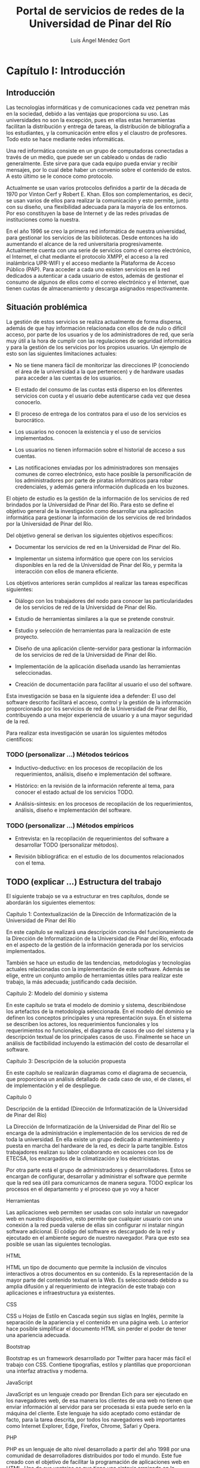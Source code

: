 #+TITLE: Portal de servicios de redes de la Universidad de Pinar del Río

#+AUTHOR: Luis Ángel Méndez Gort

* Capítulo I: Introducción

** Introducción

Las tecnologías informáticas y de comunicaciones cada vez penetran más
en la sociedad, debido a las ventajas que proporciona su uso. Las
universidades no son la excepción, pues en ellas estas herramientas
facilitan la distribución y entrega de tareas, la distribución de
bibliografía a los estudiantes, y la comunicación entre ellos y el
claustro de profesores. Todo esto se hace mediante redes informáticas.

Una red informática consiste en un grupo de computadoras conectadas a
través de un medio, que puede ser un cableado u ondas de radio
generalmente. Este sirve para que cada equipo pueda enviar y recibir
mensajes, por lo cual debe haber un convenio sobre el contenido de
estos. A esto último se le conoce como protocolo.

Actualmente se usan varios protocolos definidos a partir de la década
de 1970 por Vinton Cerf y Robert E. Khan. Ellos son complementarios,
es decir, se usan varios de ellos para realizar la comunicación y esto
permite, junto con su diseño, una flexibilidad adecuada para la
mayoría de los entornos. Por eso constituyen la base de Internet y de
las redes privadas de instituciones como la nuestra.

En el año 1996 se creo la primera red informática de nuestra
universidad, para gestionar los servicios de las bibliotecas.  Desde
entonces ha ido aumentando el alcance de la red universitaria
progresivamente. Actualmente cuenta con una serie de servicios como el
correo electrónico, el Internet, el chat mediante el protocolo XMPP,
el acceso a la red inalámbrica UPR-WIFI y el acceso mediante la
Plataforma de Acceso Público (PAP). Para acceder a cada uno existen
servicios en la red dedicados a autenticar a cada usuario de estos,
además de gestionar el consumo de algunos de ellos como el correo
electrónico y el Internet, que tienen cuotas de almacenamiento y
descarga asignados respectivamente.

** Situación problémica

La gestión de estos servicios se realiza actualmente de forma
dispersa, además de que hay información relacionada con ellos de de
nulo o difícil acceso, por parte de los usuarios y de los
administradores de red, que sería muy útil a la hora de cumplir con
las regulaciones de seguridad informática y para la gestión de los
servicios por los propios usuarios. Un ejemplo de esto son las
siguientes limitaciones actuales:

- No se tiene manera fácil de monitorizar las direcciones IP 
  (conociendo el área de la universidad a la que pertenecen) y de 
  hardware usadas para acceder a las cuentas de los usuarios.

- El estado del consumo de las cuotas está disperso en los diferentes
  servicios con cuota y el usuario debe autenticarse cada vez que
  desea conocerlo.

- El proceso de entrega de los contratos para el uso de los 
  servicios es burocrático.

- Los usuarios no conocen la existencia y el uso de servicios 
  implementados.

- Los usuarios no tienen información sobre el historial de acceso 
  a sus cuentas.

- Las notificaciones enviadas por los administradores son 
  mensajes comunes de correo electrónico, esto hace posible la
  personificación de los administradores por parte de piratas
  informáticos para robar credenciales, y además genera información
  duplicada en los buzones.

El objeto de estudio es la gestión de la información de los servicios
de red brindados por la Universidad de Pinar del Río. Para esto se
define el objetivo general de la investigación como desarrollar una
aplicación informática para gestionar la información de los servicios
de red brindados por la Universidad de Pinar del Río.

Del objetivo general se derivan los siguientes objetivos 
específicos:

- Documentar los servicios de red en la Universidad de Pinar del 
  Río.

- Implementar un sistema informático que opere con los servicios 
  disponibles en la red de la Universidad de Pinar del Río, y 
  permita la interacción con ellos de manera eficiente.

Los objetivos anteriores serán cumplidos al realizar las tareas 
específicas siguientes:

- Diálogo con los trabajadores del nodo para conocer las 
  particularidades de los servicios de red de la Universidad de 
  Pinar del Río.

- Estudio de herramientas similares a la que se pretende 
  construir.

- Estudio y selección de herramientas para la realización de este 
  proyecto.

- Diseño de una aplicación cliente-servidor para gestionar la 
  información de los servicios de red de la Universidad de Pinar del
  Río.

- Implementación de la aplicación diseñada usando las 
  herramientas seleccionadas.

- Creación de documentación para facilitar al usuario el uso del 
  software.

Esta investigación se basa en la siguiente idea a defender: El uso del
software descrito facilitará el acceso, control y la gestión de la
información proporcionada por los servicios de red de la Universidad
de Pinar del Río, contribuyendo a una mejor experiencia de usuario y a
una mayor seguridad de la red.

Para realizar esta investigación se usarán los siguientes métodos 
científicos:

*** TODO (personalizar ...) Métodos teóricos

- Inductivo-deductivo: en los procesos de recopilación de los 
  requerimientos, análisis, diseño e implementación del software.

- Histórico: en la revisión de la información referente al tema, 
  para conocer el estado actual de los servicios TODO.

- Análisis-síntesis: en los procesos de recopilación de los 
  requerimientos, análisis, diseño e implementación del software.

*** TODO (personalizar ...) Métodos empíricos

- Entrevista: en la recopilación de requerimientos del software a 
  desarrollar TODO (personalizar métodos).

- Revisión bibliográfica: en el estudio de los documentos 
  relacionados con el tema.

** TODO (explicar ...) Estructura del trabajo

El siguiente trabajo se va a estructurar en tres capítulos, donde 
se abordarán los siguientes elementos:

  Capítulo 1: Contextualización de la Dirección de 
  Informatización de la Universidad de Pinar del Río

En este capítulo se realizará una descripción concisa del 
funcionamiento de la Dirección de Informatización de la 
Universidad de Pinar del Río, enfocada en el aspecto de la 
gestión de la información generada por los servicios 
implementados.

También se hace un estudio de las tendencias, metodologías y 
tecnologías actuales relacionadas con la implementación de este 
software. Además se elige, entre un conjunto amplio de 
herramientas útiles para realizar este trabajo, la más adecuada; 
justificando cada decisión.

  Capítulo 2: Modelo del dominio y sistema

En este capítulo se trata el modelo de dominio y sistema, 
describiéndose los artefactos de la metodología seleccionada. En 
el modelo del dominio se definen los conceptos principales y una 
representación suya. En el sistema se describen los actores, los 
requerimientos funcionales y los requerimientos no funcionales, 
el diagrama de casos de uso del sistema y la descripción textual 
de los principales casos de uso. Finalmente se hace un análisis 
de factibilidad incluyendo la estimación del costo de desarrollar 
el software.

  Capítulo 3: Descripción de la solución propuesta

En este capítulo se realizarán diagramas como el diagrama de 
secuencia, que proporciona un análisis detallado de cada caso de 
uso, el de clases, el de implementación y el de despliegue.

Capítulo 0

  Descripción de la entidad (Dirección de Informatización de la 
  Universidad de Pinar del Río)

La Dirección de Informatización de la Universidad de Pinar del 
Río se encarga de la administración e implementación de los 
servicios de red de toda la universidad. En ella existe un grupo 
dedicado al mantenimiento y puesta en marcha del hardware de la 
red, es decir la parte tangible. Estos trabajadores realizan su 
labor colaborando en ocasiones con los de ETECSA, los encargados 
de la climatización y los electricistas.

Por otra parte está el grupo de administradores y 
desarrolladores. Estos se encargan de configurar, desarrollar y 
administrar el software que permite que la red sea útil para 
comunicarnos de manera segura. TODO explicar los procesos en el 
departamento y el proceso que yo voy a hacer

  Herramientas

Las aplicaciones web permiten ser usadas con solo instalar un 
navegador web en nuestro dispositivo, esto permite que cualquier 
usuario con una conexión a la red pueda valerse de ellas sin 
configurar ni instalar ningún software adicional. El código del 
software es descargado de la red y ejecutado en el ambiente 
seguro de nuestro navegador. Para que esto sea posible se usan 
las siguientes tecnologías.

  HTML

HTML un tipo de documento que permite la inclusión de vínculos 
interactivos a otros documentos en su contenido. Es la 
representación de la mayor parte del contenido textual en la Web. 
Es seleccionado debido a su amplia difusión y al requerimiento de 
integración de este trabajo con aplicaciones e infraestructura ya 
existentes.

  CSS

CSS u Hojas de Estilo en Cascada según sus siglas en Inglés, 
permite la separación de la apariencia y el contenido en una 
página web. Lo anterior hace posible simplificar el documento 
HTML sin perder el poder de tener una apariencia adecuada.

  Bootstrap

Bootstrap es un framework desarrollado por Twitter para hacer más 
fácil el trabajo con CSS. Contiene tipografías, estilos y 
plantillas que proporcionan una interfaz atractiva y moderna.

  JavaScript

JavaScript es un lenguaje creado por Brendan Eich para ser 
ejecutado en los navegadores web, de esa manera los clientes de 
una web no tienen que enviar información al servidor para ser 
procesada si esta puede serlo en la máquina del cliente. Este 
lenguaje ha sido aceptado como estándar de facto, para la tarea 
descrita, por todos los navegadores web importantes como Internet 
Explorer, Edge, Firefox, Chrome, Safari y Opera.

  PHP

PHP es un lenguaje de alto nivel desarrollado a partir del año 
1998 por una comunidad de desarrolladores distribuidos por todo 
el mundo. Este fue creado con el objetivo de facilitar la 
programación de aplicaciones web en HTML. Una de sus ventajas es 
que tiene una sintaxis arraigada en la comunidad de programadores 
a nivel mundial, lo que hace probable que a cualquier programador 
le resulte fácil adaptarse rápidamente a esta. Su integración con 
potentes motores de bases de datos como MySQL es excelente. La 
comunidad de desarrolladores a su alrededor es muy activa, lo que 
permite contar con las mejores herramientas y la rápida adopción 
de innovaciones muy útiles, como el desarrollo usando frameworks 
web. Además de las razones anteriores para seleccionarlo, la 
Dirección de informatización de la Universidad de Pinar del Río 
lo puso como uno de los requerimientos al desarrollar la 
aplicación, debido a la necesidad de integrarla a otras y de 
mantenerla.

  Laravel

Laravel es un framework web desarrollado por Taylor Otwell a 
partir de 2012. Permite el usar de PHP evitando reescribir código 
similar y hace fácil el acceso a las bases de datos. Este ha ido 
ganando terreno sobre otros frameworks web en PHP consagrados, 
como Symfony, por su simplicidad y poder, además de su facilidad 
para ser aprendido por desarrolladores que conocen algún otro 
framework PHP. También posee una comunidad muy activa y cuenta 
con la ventaja de que su desarrollo se basa en la reutilización 
de componentes hechos para otros frameworks como el mencionado 
Symfony; por lo que cuenta con buen soporte y no permite 
problemas de seguridad comunes. 

  LDAP

LDAP es un protocolo diseñado para autenticar usuarios y 
almacenar información relacionada con estos. Es requerido usarlo 
porque la infraestructura de autenticación en la Universidad de 
Pinar del Río está basada en él.

  PHPUnit

PHPUnit es un framework para hacer más fácil las pruebas 
unitarias al software escrito en PHP. Esto es esencial para la 
creación de una aplicación sin errores. De esa manera se evita 
comprometer la integridad de la información y se garantiza el 
acceso a esta solo por las personas autorizadas.

  Nginx

Nginx es un servidor HTTP que ha venido ganando aceptación en la 
comunidad de desarrolladores web por su eficiencia y su 
implementación de características para el despliegue de 
aplicaciones complejas. Además de las ventajas anteriores, es un 
requerimiento porque el despliegue de esta aplicación se 
realizará en un máquina donde está siendo usado para ejecutar 
otras aplicaciones.

  Metodologías

El desarrollo del software es un proceso altamente complejo, que 
no puede ser dirigido de manera improvisada porque la experiencia 
demuestra que esto provoca un alto costo o la imposibilidad de 
llevar a cabo el proyecto. Por eso surgen las metodologías de 
desarrollo. A continuación se exponen la metodología a usar en 
este proyecto y herramientas complementarias a esta.

  Metodología Ágil XP

El trabajo a realizar tiene las siguientes limitaciones:

• El software debe desarrollarse en 4 meses como máximo. 

• Los requerimientos son determinados mediante el intercambio 
  contínuo con la Dirección de Informatización de la Universidad 
  de Pinar del Río. 

• El equipo de desarrollo es de una sola persona.

A continuación se describe la Metodología Ágil XP contrastándola 
con las metodologías tradicionales para justificar su elección 
para este proyecto:

• Está destinada a ser usada por equipos pequeños.

• Los requerimientos son imprecisos o cambiantes.

• Las relaciones desarrollador-desarrollador y 
  desarrollador-cliente son esenciales.

• El cliente es parte del equipo de desarrollo.

• No genera muchos artefactos.

• Documenta solo aspectos esenciales.

Como las metodologías tradicionales cumplen con lo contrario de 
los aspectos mencionados anteriormente, y XP hace posible el 
trabajo dentro de las limitaciones antes mencionadas, entonces es 
la elección correcta. Además como no se requiere ninguna 
característica adicional para las cuales han sido diseñadas otras 
metodologías ágiles, por lo que XP está ajustada a las 
necesidades del proyecto.

  UML

Es un lenguaje gráfico usado para especificar, documentar y 
construir un software. UML es un estándar para describir el 
software, que incluye aspectos conceptuales como procesos, 
funciones del sistema; además de aspectos concretos como código 
en un lenguaje de programación y esquemas de bases de 
datos[Wikipedia]. 

